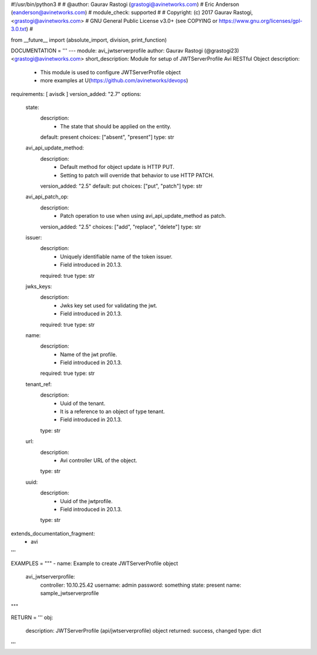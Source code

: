 #!/usr/bin/python3
#
# @author: Gaurav Rastogi (grastogi@avinetworks.com)
#          Eric Anderson (eanderson@avinetworks.com)
# module_check: supported
#
# Copyright: (c) 2017 Gaurav Rastogi, <grastogi@avinetworks.com>
# GNU General Public License v3.0+ (see COPYING or https://www.gnu.org/licenses/gpl-3.0.txt)
#


from __future__ import (absolute_import, division, print_function)


DOCUMENTATION = '''
---
module: avi_jwtserverprofile
author: Gaurav Rastogi (@grastogi23) <grastogi@avinetworks.com>
short_description: Module for setup of JWTServerProfile Avi RESTful Object
description:
    - This module is used to configure JWTServerProfile object
    - more examples at U(https://github.com/avinetworks/devops)
requirements: [ avisdk ]
version_added: "2.7"
options:
    state:
        description:
            - The state that should be applied on the entity.
        default: present
        choices: ["absent", "present"]
        type: str
    avi_api_update_method:
        description:
            - Default method for object update is HTTP PUT.
            - Setting to patch will override that behavior to use HTTP PATCH.
        version_added: "2.5"
        default: put
        choices: ["put", "patch"]
        type: str
    avi_api_patch_op:
        description:
            - Patch operation to use when using avi_api_update_method as patch.
        version_added: "2.5"
        choices: ["add", "replace", "delete"]
        type: str
    issuer:
        description:
            - Uniquely identifiable name of the token issuer.
            - Field introduced in 20.1.3.
        required: true
        type: str
    jwks_keys:
        description:
            - Jwks key set used for validating the jwt.
            - Field introduced in 20.1.3.
        required: true
        type: str
    name:
        description:
            - Name of the jwt profile.
            - Field introduced in 20.1.3.
        required: true
        type: str
    tenant_ref:
        description:
            - Uuid of the tenant.
            - It is a reference to an object of type tenant.
            - Field introduced in 20.1.3.
        type: str
    url:
        description:
            - Avi controller URL of the object.
        type: str
    uuid:
        description:
            - Uuid of the jwtprofile.
            - Field introduced in 20.1.3.
        type: str
extends_documentation_fragment:
    - avi
'''

EXAMPLES = """
- name: Example to create JWTServerProfile object
  avi_jwtserverprofile:
    controller: 10.10.25.42
    username: admin
    password: something
    state: present
    name: sample_jwtserverprofile
"""

RETURN = '''
obj:
    description: JWTServerProfile (api/jwtserverprofile) object
    returned: success, changed
    type: dict
'''


